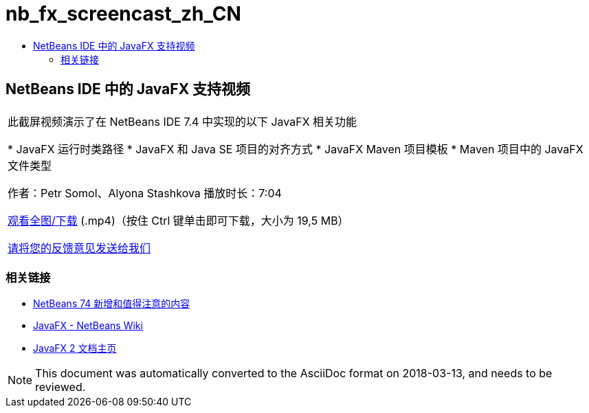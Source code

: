 // 
//     Licensed to the Apache Software Foundation (ASF) under one
//     or more contributor license agreements.  See the NOTICE file
//     distributed with this work for additional information
//     regarding copyright ownership.  The ASF licenses this file
//     to you under the Apache License, Version 2.0 (the
//     "License"); you may not use this file except in compliance
//     with the License.  You may obtain a copy of the License at
// 
//       http://www.apache.org/licenses/LICENSE-2.0
// 
//     Unless required by applicable law or agreed to in writing,
//     software distributed under the License is distributed on an
//     "AS IS" BASIS, WITHOUT WARRANTIES OR CONDITIONS OF ANY
//     KIND, either express or implied.  See the License for the
//     specific language governing permissions and limitations
//     under the License.
//

= nb_fx_screencast_zh_CN
:jbake-type: page
:jbake-tags: old-site, needs-review
:jbake-status: published
:keywords: Apache NetBeans  nb_fx_screencast_zh_CN
:description: Apache NetBeans  nb_fx_screencast_zh_CN
:toc: left
:toc-title:

== NetBeans IDE 中的 JavaFX 支持视频

|===
|此截屏视频演示了在 NetBeans IDE 7.4 中实现的以下 JavaFX 相关功能

* JavaFX 运行时类路径
* JavaFX 和 Java SE 项目的对齐方式
* JavaFX Maven 项目模板
* Maven 项目中的 JavaFX 文件类型

作者：Petr Somol、Alyona Stashkova
播放时长：7:04

link:http://bits.netbeans.org/media/netbeans_fx.mp4[观看全图/下载] (.mp4)（按住 Ctrl 键单击即可下载，大小为 19,5 MB）

link:/about/contact_form.html?to=3&subject=Feedback:%20Screencast%20-%20JavaFX%20Support%20in%20NetBeans%20IDE[请将您的反馈意见发送给我们]
  
|===

=== 相关链接

* link:http://wiki.netbeans.org/NewAndNoteworthyNB74[NetBeans 74 新增和值得注意的内容]
* link:http://wiki.netbeans.org/JavaFX[JavaFX - NetBeans Wiki]
* link:http://docs.oracle.com/javafx/[JavaFX 2 文档主页]

NOTE: This document was automatically converted to the AsciiDoc format on 2018-03-13, and needs to be reviewed.
